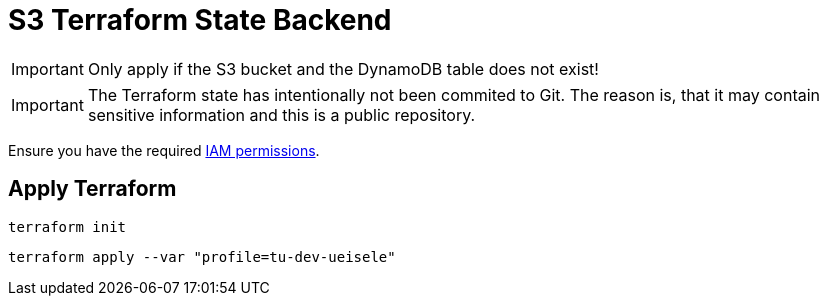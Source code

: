 = S3 Terraform State Backend

IMPORTANT: Only apply if the S3 bucket and the DynamoDB table does not exist!

IMPORTANT: The Terraform state has intentionally not been commited to Git. The reason is, that it may contain sensitive information and this is a public repository. 

Ensure you have the required link:required-iam-policy.json[IAM permissions].

== Apply Terraform

[source,bash]
----
terraform init
----

[source,bash]
----
terraform apply --var "profile=tu-dev-ueisele"
----